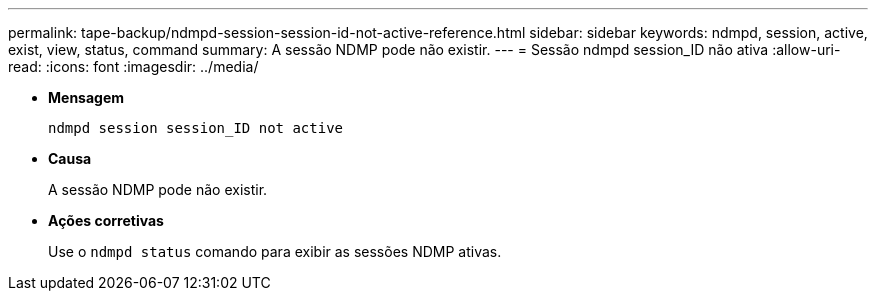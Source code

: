 ---
permalink: tape-backup/ndmpd-session-session-id-not-active-reference.html 
sidebar: sidebar 
keywords: ndmpd, session, active, exist, view, status, command 
summary: A sessão NDMP pode não existir. 
---
= Sessão ndmpd session_ID não ativa
:allow-uri-read: 
:icons: font
:imagesdir: ../media/


[role="lead"]
* *Mensagem*
+
`ndmpd session session_ID not active`

* *Causa*
+
A sessão NDMP pode não existir.

* *Ações corretivas*
+
Use o `ndmpd status` comando para exibir as sessões NDMP ativas.


